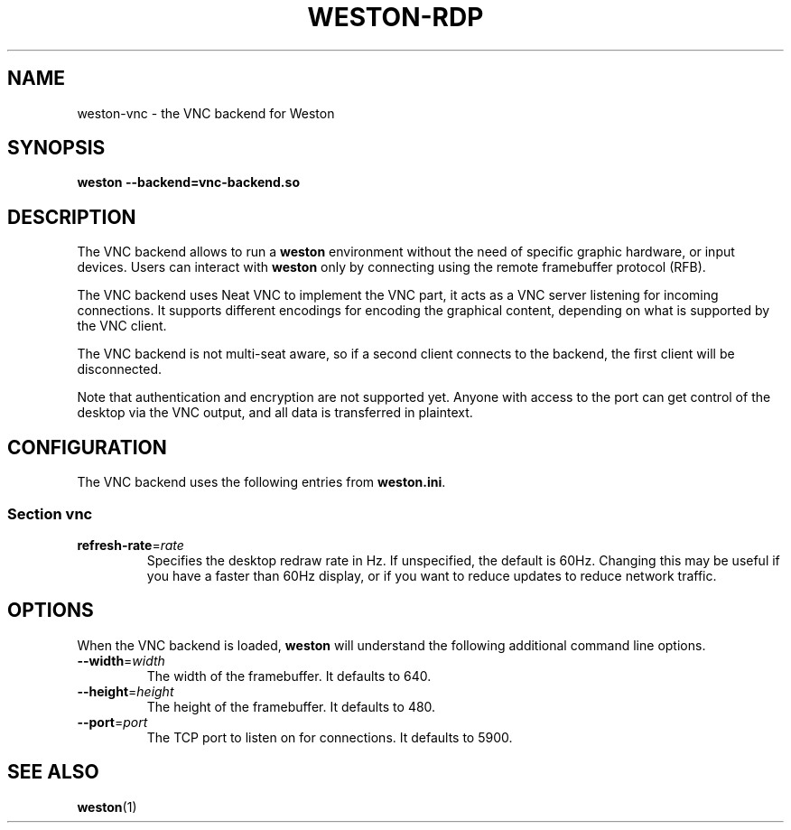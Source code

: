 .TH WESTON-RDP 7 "2017-12-14" "Weston @version@"
.SH NAME
weston-vnc \- the VNC backend for Weston
.SH SYNOPSIS
.B weston --backend=vnc-backend.so
.
.\" ***************************************************************
.SH DESCRIPTION
The VNC backend allows to run a
.B weston
environment without the need of specific graphic hardware, or input devices. Users can interact with
.B weston
only by connecting using the remote framebuffer protocol (RFB).

The VNC backend uses Neat VNC to implement the VNC part, it acts as a VNC server
listening for incoming connections. It supports different encodings for encoding
the graphical content, depending on what is supported by the VNC client.

The VNC backend is not multi-seat aware, so if a second client connects to the
backend, the first client will be disconnected.

Note that authentication and encryption are not supported yet. Anyone with
access to the port can get control of the desktop via the VNC output, and
all data is transferred in plaintext.

.\" ***************************************************************
.SH CONFIGURATION
.
The VNC backend uses the following entries from
.BR weston.ini .
.SS Section vnc
.TP
\fBrefresh-rate\fR=\fIrate\fR
Specifies the desktop redraw rate in Hz. If unspecified, the default is 60Hz. Changing
this may be useful if you have a faster than 60Hz display, or if you want to reduce updates to
reduce network traffic.

.\" ***************************************************************
.SH OPTIONS
.
When the VNC backend is loaded,
.B weston
will understand the following additional command line options.
.TP
.B \-\-width\fR=\fIwidth\fR
The width of the framebuffer. It defaults to 640.
.TP
.B \-\-height\fR=\fIheight\fR
The height of the framebuffer. It defaults to 480.
.TP
\fB\-\-port\fR=\fIport\fR
The TCP port to listen on for connections. It defaults to 5900.

.\" ***************************************************************
.SH "SEE ALSO"
.BR weston (1)
.\".BR weston.ini (5)
